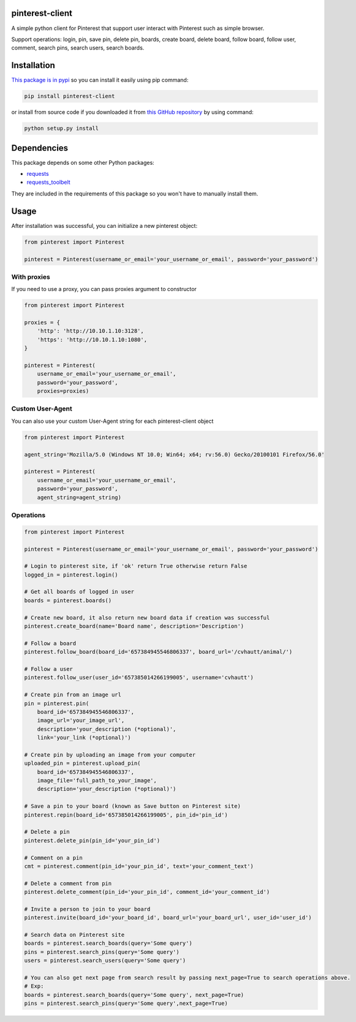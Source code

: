 pinterest-client
----------------

A simple python client for Pinterest that support user interact with
Pinterest such as simple browser.

Support operations: login, pin, save pin, delete pin, boards, create
board, delete board, follow board, follow user, comment, search pins,
search users, search boards.

Installation
------------

`This package is in
pypi <https://pypi.python.org/pypi/pinterest-client>`__ so you can
install it easily using pip command:

.. code:: sh

    pip install pinterest-client

or install from source code if you downloaded it from `this GitHub
repository <https://github.com/cvhau/pinterest-client>`__ by using
command:

.. code:: sh

    python setup.py install

Dependencies
------------

This package depends on some other Python packages:

-  `requests <http://docs.python-requests.org>`__
-  `requests\_toolbelt <https://pypi.python.org/pypi/requests-toolbelt>`__

They are included in the requirements of this package so you won't have
to manually install them.

Usage
-----

After installation was successful, you can initialize a new pinterest
object:

.. code:: python

    from pinterest import Pinterest

    pinterest = Pinterest(username_or_email='your_username_or_email', password='your_password')

With proxies
''''''''''''

If you need to use a proxy, you can pass proxies argument to constructor

.. code:: python

    from pinterest import Pinterest

    proxies = {
        'http': 'http://10.10.1.10:3128',
        'https': 'http://10.10.1.10:1080',
    }

    pinterest = Pinterest(
        username_or_email='your_username_or_email', 
        password='your_password', 
        proxies=proxies)

Custom User-Agent
'''''''''''''''''

You can also use your custom User-Agent string for each pinterest-client
object

.. code:: python

    from pinterest import Pinterest

    agent_string='Mozilla/5.0 (Windows NT 10.0; Win64; x64; rv:56.0) Gecko/20100101 Firefox/56.0'

    pinterest = Pinterest(
        username_or_email='your_username_or_email', 
        password='your_password', 
        agent_string=agent_string)

Operations
''''''''''

.. code:: python

    from pinterest import Pinterest

    pinterest = Pinterest(username_or_email='your_username_or_email', password='your_password')

    # Login to pinterest site, if 'ok' return True otherwise return False
    logged_in = pinterest.login()

    # Get all boards of logged in user
    boards = pinterest.boards()

    # Create new board, it also return new board data if creation was successful
    pinterest.create_board(name='Board name', description='Description')

    # Follow a board
    pinterest.follow_board(board_id='657384945546806337', board_url='/cvhautt/animal/')

    # Follow a user
    pinterest.follow_user(user_id='657385014266199005', username='cvhautt')

    # Create pin from an image url
    pin = pinterest.pin(
        board_id='657384945546806337', 
        image_url='your_image_url', 
        description='your_description (*optional)', 
        link='your_link (*optional)')

    # Create pin by uploading an image from your computer
    uploaded_pin = pinterest.upload_pin(
        board_id='657384945546806337', 
        image_file='full_path_to_your_image', 
        description='your_description (*optional)')

    # Save a pin to your board (known as Save button on Pinterest site)
    pinterest.repin(board_id='657385014266199005', pin_id='pin_id')

    # Delete a pin
    pinterest.delete_pin(pin_id='your_pin_id')

    # Comment on a pin
    cmt = pinterest.comment(pin_id='your_pin_id', text='your_comment_text')

    # Delete a comment from pin
    pinterest.delete_comment(pin_id='your_pin_id', comment_id='your_comment_id')

    # Invite a person to join to your board
    pinterest.invite(board_id='your_board_id', board_url='your_board_url', user_id='user_id')

    # Search data on Pinterest site
    boards = pinterest.search_boards(query='Some query')
    pins = pinterest.search_pins(query='Some query')
    users = pinterest.search_users(query='Some query')

    # You can also get next page from search result by passing next_page=True to search operations above.
    # Exp:
    boards = pinterest.search_boards(query='Some query', next_page=True)
    pins = pinterest.search_pins(query='Some query',next_page=True)


